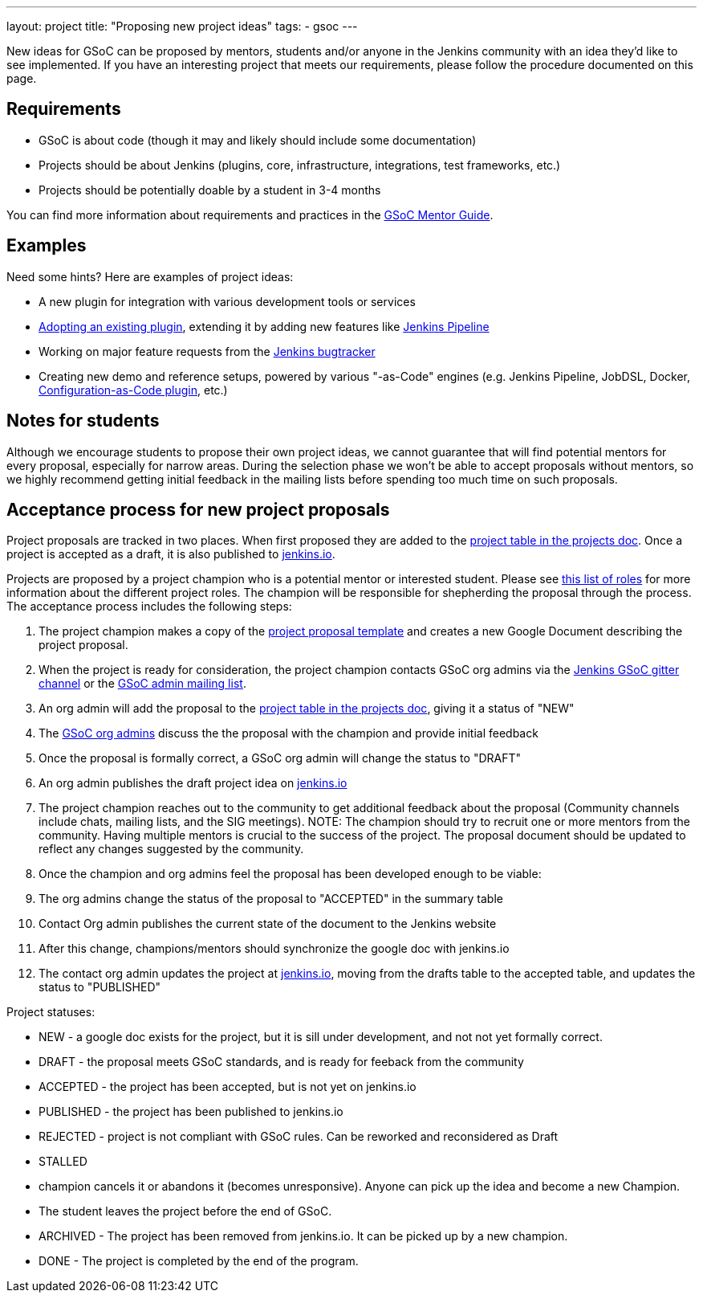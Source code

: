 ---
layout: project
title: "Proposing new project ideas"
tags:
- gsoc
---

:toc:

New ideas for GSoC can be proposed by mentors, students and/or anyone in the Jenkins
community with an idea they'd like to see implemented.
If you have an interesting project that meets our requirements,
please follow the procedure documented on this page.

== Requirements

* GSoC is about code (though it may and likely should include some documentation)
* Projects should be about Jenkins (plugins, core, infrastructure, integrations, test frameworks, etc.)
* Projects should be potentially doable by a student in 3-4 months

You can find more information about requirements and practices in the
link:https://google.github.io/gsocguides/mentor/[GSoC Mentor Guide].

== Examples

Need some hints? Here are examples of project ideas:

* A new plugin for integration with various development tools or services
* link:https://wiki.jenkins.io/display/JENKINS/Adopt+a+Plugin[Adopting an existing plugin],
extending it by adding new features like link:/doc/book/pipeline/[Jenkins Pipeline]
* Working on major feature requests from the link:https://issues.jenkins-ci.org/secure/Dashboard.jspa[Jenkins bugtracker]
* Creating new demo and reference setups,
powered by various "-as-Code" engines (e.g. Jenkins Pipeline, JobDSL, Docker, link:/projects/gsoc/gsoc2018-project-ideas/#jenkins-configuration-as-code[Configuration-as-Code plugin], etc.)

== Notes for students

Although we encourage students to propose their own project ideas, we cannot guarantee
that will find potential mentors for every proposal, especially for narrow areas.
During the selection phase we won't be able to accept proposals without mentors, so
we highly recommend getting initial feedback in the mailing lists before spending too much
time on such proposals.

== Acceptance process for new project proposals

Project proposals are tracked in two places. When first proposed they are added to
the link:https://docs.google.com/document/d/14N6kCShmxy4SumT0khuEFxXYZE4v1_bimK66PJuBHzM/edit#heading=h.o5kqo7p5rgto[project
  table in the projects doc]. Once a project is accepted as a draft, it is also published to
  link:/projects/gsoc/2019/project-ideas[jenkins.io].

Projects are proposed by a project champion who is a potential mentor or interested student.
Please see
link:/projects/gsoc/2019/roles-and-responsibilities[this list of roles] for
more information about the different project roles.
The champion will be responsible for shepherding the
proposal through the process. The acceptance process includes the following steps:

. The project champion makes a copy of the
  link:https://docs.google.com/document/d/14N6kCShmxy4SumT0khuEFxXYZE4v1_bimK66PJuBHzM[project proposal template]
  and creates a new Google Document describing the project proposal.
. When the project is ready for consideration, the project champion contacts GSoC org admins via the
  link:https://gitter.im/jenkinsci/gsoc-sig[Jenkins GSoC gitter channel] or the
  link:mailto://jenkins-gsoc-2019-org-admins@googlegroups.com[GSoC admin mailing list].
. An org admin will add the proposal to the
  link:https://docs.google.com/document/d/14N6kCShmxy4SumT0khuEFxXYZE4v1_bimK66PJuBHzM/edit#heading=h.o5kqo7p5rgto[project
    table in the projects doc],
  giving it a status of "NEW"
. The link:/projects/gsoc/#mentors-and-org-admins[GSoC org admins] discuss the the proposal with the champion and provide initial feedback
. Once the proposal is formally correct, a GSoC org admin will change the status to "DRAFT"
. An org admin publishes the draft project idea on link:/projects/gsoc/2019/project-ideas/#draft-project-ideas[jenkins.io]
. The project champion reaches out to the community to get additional feedback about the proposal
  (Community channels include chats, mailing lists, and the SIG meetings).
  NOTE: The champion should try to recruit one or more mentors from the community. Having
  multiple mentors is crucial to the success of the project.
  The proposal document should
  be updated to reflect any changes suggested by the community.
. Once the champion and org admins feel the proposal has been developed enough to be viable:
  .  The org admins change the status of the proposal to "ACCEPTED" in the summary table
  . Contact Org admin publishes the current state of the document to the Jenkins website
  . After this change, champions/mentors should synchronize the google doc with jenkins.io
. The contact org admin updates the project at link:https://jenkins.io/projects/gsoc/2019/project-ideas[jenkins.io],
  moving from the drafts table to the accepted table, and updates the status to "PUBLISHED"

Project statuses:

* NEW - a google doc exists for the project, but it is sill under development, and not not yet formally correct.
* DRAFT - the proposal meets GSoC standards, and is ready for feeback from the community
* ACCEPTED - the project has been accepted, but is not yet on jenkins.io
* PUBLISHED - the project has been published to jenkins.io
* REJECTED - project is not compliant with GSoC rules. Can be reworked and reconsidered as Draft
* STALLED
  * champion cancels it or abandons it (becomes unresponsive). Anyone can pick up the
    idea and become a new Champion.
  * The student leaves the project before the end of GSoC.
* ARCHIVED - The project has been removed from jenkins.io. It can be picked up by a new champion.
* DONE - The project is completed by the end of the program.
